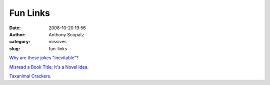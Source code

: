 Fun Links
#########
:date: 2008-10-20 19:56
:author: Anthony Scopatz
:category: missives
:slug: fun-links

`Why are these jokes "inevitable"?`_

`Misread a Book Title; It's a Novel Idea.`_

`Taxanimal Crackers.`_

.. _Why are these jokes "inevitable"?: http://www.vegetus.org/jokes/adult.htm
.. _Misread a Book Title; It's a Novel Idea.: http://mightygodking.com/index.php/2008/10/20/mgk-versus-his-adolescent-reading-habits/
.. _Taxanimal Crackers.: http://www.fhsu.edu/biology/Eberle/AnimalCookies.html
